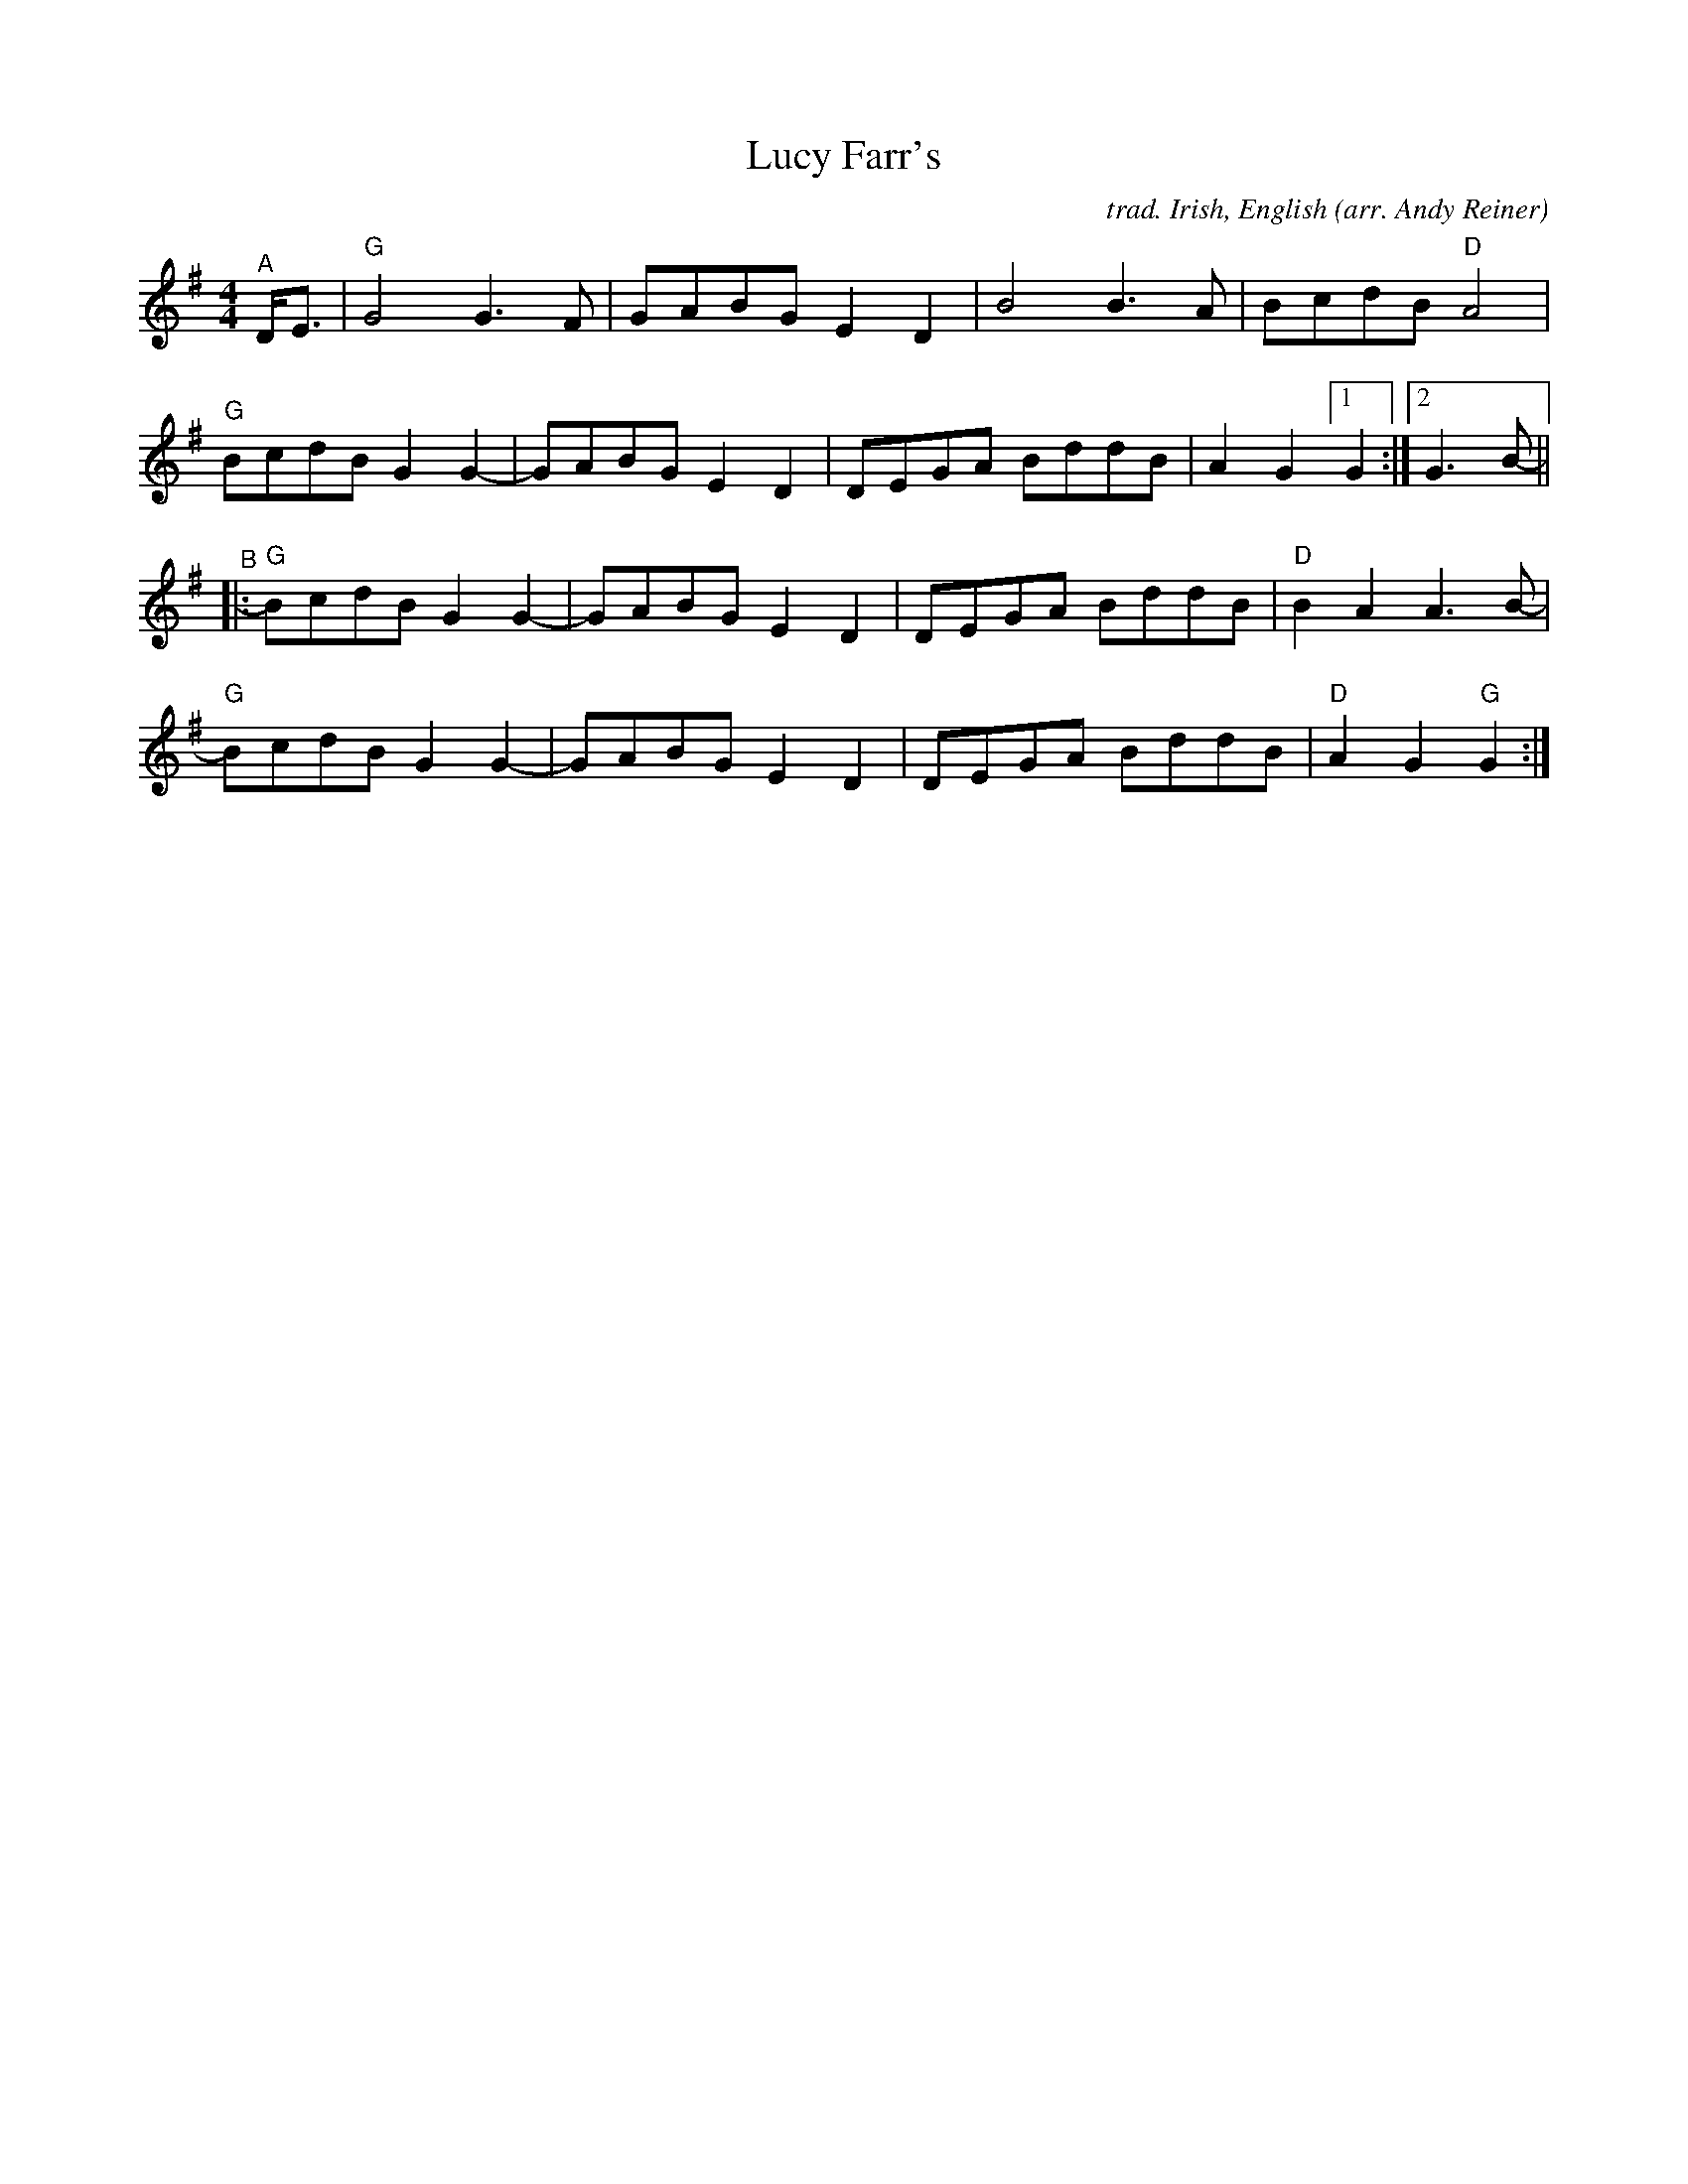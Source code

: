 X: 1
T: Lucy Farr's
C: trad. Irish, English
O: arr. Andy Reiner
R: march, barn dance
S: https://www.patreon.com/posts/rustic-roots-27198819
Z: 2020 John Chambers <jc:trillian.mit.edu>
M: 4/4
L: 1/8
K: G
"^A"D<E |\
"G"G4 G3F | GABG E2D2 | B4 B3A | BcdB "D"A4 |
"G"BcdB G2G2- | GABG E2D2 | DEGA BddB | A2G2 [1 G2 :|[2 G3B- ||
"^B"|:\
"G"BcdB G2G2- | GABG E2D2 | DEGA BddB | "D"B2A2 A3B- |
"G"BcdB G2G2- | GABG E2D2 | DEGA BddB | "D"A2G2 "G"G2 :|
